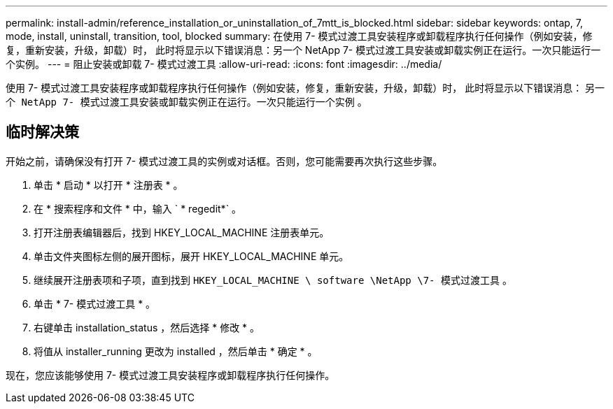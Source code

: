 ---
permalink: install-admin/reference_installation_or_uninstallation_of_7mtt_is_blocked.html 
sidebar: sidebar 
keywords: ontap, 7, mode, install, uninstall, transition, tool, blocked 
summary: 在使用 7- 模式过渡工具安装程序或卸载程序执行任何操作（例如安装，修复，重新安装，升级，卸载）时， 此时将显示以下错误消息：另一个 NetApp 7- 模式过渡工具安装或卸载实例正在运行。一次只能运行一个实例。 
---
= 阻止安装或卸载 7- 模式过渡工具
:allow-uri-read: 
:icons: font
:imagesdir: ../media/


[role="lead"]
使用 7- 模式过渡工具安装程序或卸载程序执行任何操作（例如安装，修复，重新安装，升级，卸载）时， 此时将显示以下错误消息： `另一个 NetApp 7- 模式过渡工具安装或卸载实例正在运行。一次只能运行一个实例` 。



== 临时解决策

开始之前，请确保没有打开 7- 模式过渡工具的实例或对话框。否则，您可能需要再次执行这些步骤。

. 单击 * 启动 * 以打开 * 注册表 * 。
. 在 * 搜索程序和文件 * 中，输入 ` * regedit*` 。
. 打开注册表编辑器后，找到 HKEY_LOCAL_MACHINE 注册表单元。
. 单击文件夹图标左侧的展开图标，展开 HKEY_LOCAL_MACHINE 单元。
. 继续展开注册表项和子项，直到找到 `HKEY_LOCAL_MACHINE \ software \NetApp \7- 模式过渡工具` 。
. 单击 * 7- 模式过渡工具 * 。
. 右键单击 installation_status ，然后选择 * 修改 * 。
. 将值从 installer_running 更改为 installed ，然后单击 * 确定 * 。


现在，您应该能够使用 7- 模式过渡工具安装程序或卸载程序执行任何操作。
